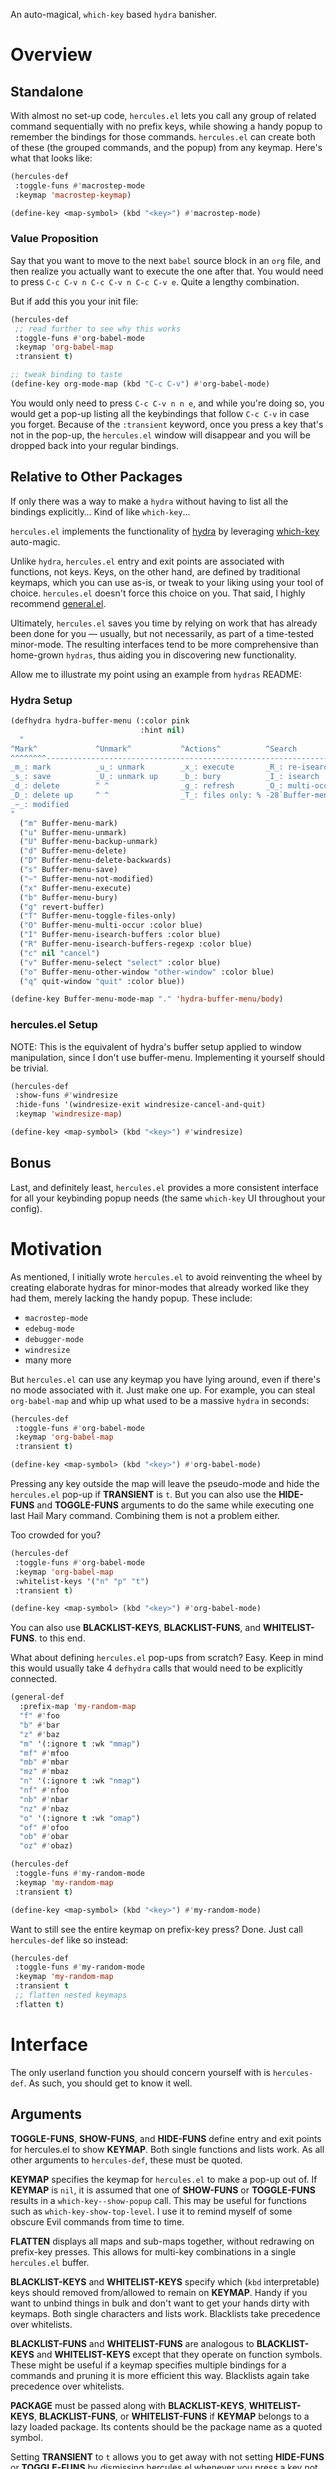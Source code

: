 [[https://melpa.org/#/hercules][file:https://melpa.org/packages/hercules-badge.svg]] [[https://stable.melpa.org/#/hercules][file:https://stable.melpa.org/packages/hercules-badge.svg]]
[[./hercules.png]]

An auto-magical, =which-key= based =hydra= banisher.

* Overview
** Standalone
With almost no set-up code, =hercules.el= lets you call any group of
related command sequentially with no prefix keys, while showing a
handy popup to remember the bindings for those commands. =hercules.el=
can create both of these (the grouped commands, and the popup) from
any keymap. Here's what that looks like:

#+BEGIN_SRC emacs-lisp
  (hercules-def
   :toggle-funs #'macrostep-mode
   :keymap 'macrostep-keymap)
   
  (define-key <map-symbol> (kbd "<key>") #'macrostep-mode)
#+END_SRC

[[./hercules.gif]]

*** Value Proposition
Say that you want to move to the next =babel= source block in an =org=
file, and then realize you actually want to execute the one after
that. You would need to press =C-c C-v n C-c C-v n C-c C-v e=. Quite a
lengthy combination.

But if add this you your init file:
#+begin_src emacs-lisp :tangle yes
  (hercules-def
   ;; read further to see why this works
   :toggle-funs #'org-babel-mode
   :keymap 'org-babel-map
   :transient t)
 
  ;; tweak binding to taste
  (define-key org-mode-map (kbd "C-c C-v") #'org-babel-mode)
#+end_src

You would only need to press =C-c C-v n n e=, and while you're doing
so, you would get a pop-up listing all the keybindings that follow
=C-c C-v= in case you forget. Because of the =:transient= keyword,
once you press a key that's not in the pop-up, the =hercules.el=
window will disappear and you will be dropped back into your regular
bindings.

** Relative to Other Packages
If only there was a way to make a =hydra= without having to list all
the bindings explicitly... Kind of like =which-key=...

=hercules.el= implements the functionality of
[[https://github.com/abo-abo/hydra][hydra]] by leveraging
[[https://github.com/justbur/emacs-which-key][which-key]] auto-magic.

Unlike =hydra=, =hercules.el= entry and exit points are associated
with functions, not keys. Keys, on the other hand, are defined by
traditional keymaps, which you can use as-is, or tweak to your liking
using your tool of choice. =hercules.el= doesn't force this choice on
you. That said, I highly recommend
[[https://github.com/noctuid/general.el][general.el]].

Ultimately, =hercules.el= saves you time by relying on work that has
already been done for you --- usually, but not necessarily, as part of
a time-tested minor-mode. The resulting interfaces tend to be more
comprehensive than home-grown =hydras=, thus aiding you in
discovering new functionality.

Allow me to illustrate my point using an example from =hydras= README:

*** Hydra Setup
#+BEGIN_SRC emacs-lisp
  (defhydra hydra-buffer-menu (:color pink
                               :hint nil)
    "
  ^Mark^             ^Unmark^           ^Actions^          ^Search
  ^^^^^^^^-----------------------------------------------------------------
  _m_: mark          _u_: unmark        _x_: execute       _R_: re-isearch
  _s_: save          _U_: unmark up     _b_: bury          _I_: isearch
  _d_: delete        ^ ^                _g_: refresh       _O_: multi-occur
  _D_: delete up     ^ ^                _T_: files only: % -28`Buffer-menu-files-only
  _~_: modified
  "
    ("m" Buffer-menu-mark)
    ("u" Buffer-menu-unmark)
    ("U" Buffer-menu-backup-unmark)
    ("d" Buffer-menu-delete)
    ("D" Buffer-menu-delete-backwards)
    ("s" Buffer-menu-save)
    ("~" Buffer-menu-not-modified)
    ("x" Buffer-menu-execute)
    ("b" Buffer-menu-bury)
    ("g" revert-buffer)
    ("T" Buffer-menu-toggle-files-only)
    ("O" Buffer-menu-multi-occur :color blue)
    ("I" Buffer-menu-isearch-buffers :color blue)
    ("R" Buffer-menu-isearch-buffers-regexp :color blue)
    ("c" nil "cancel")
    ("v" Buffer-menu-select "select" :color blue)
    ("o" Buffer-menu-other-window "other-window" :color blue)
    ("q" quit-window "quit" :color blue))

  (define-key Buffer-menu-mode-map "." 'hydra-buffer-menu/body)
#+END_SRC

*** hercules.el Setup
NOTE: This is the equivalent of hydra's buffer setup applied to window
manipulation, since I don't use buffer-menu. Implementing it yourself
should be trivial.
#+BEGIN_SRC emacs-lisp
  (hercules-def
   :show-funs #'windresize
   :hide-funs '(windresize-exit windresize-cancel-and-quit)
   :keymap 'windresize-map)
   
  (define-key <map-symbol> (kbd "<key>") #'windresize)
#+END_SRC

** Bonus
Last, and definitely least, =hercules.el= provides a more consistent
interface for all your keybinding popup needs (the same =which-key= UI
throughout your config).

* Motivation 
As mentioned, I initially wrote =hercules.el= to avoid reinventing the
wheel by creating elaborate hydras for minor-modes that already worked
like they had them, merely lacking the handy popup. These include:

- =macrostep-mode=
- =edebug-mode=
- =debugger-mode=
- =windresize=
- many more
  
But =hercules.el= can use any keymap you have lying around, even if
there's no mode associated with it. Just make one up. For example, you
can steal =org-babel-map= and whip up what used to be a massive
=hydra= in seconds:

#+BEGIN_SRC emacs-lisp
  (hercules-def
   :toggle-funs #'org-babel-mode
   :keymap 'org-babel-map
   :transient t)
   
  (define-key <map-symbol> (kbd "<key>") #'org-babel-mode)
#+END_SRC

Pressing any key outside the map will leave the pseudo-mode and hide
the =hercules.el= pop-up if *TRANSIENT* is =t=. But you can also use
the *HIDE-FUNS* and *TOGGLE-FUNS* arguments to do the same while
executing one last Hail Mary command. Combining them is not a problem
either.

Too crowded for you?

#+BEGIN_SRC emacs-lisp
  (hercules-def
   :toggle-funs #'org-babel-mode
   :keymap 'org-babel-map
   :whitelist-keys '("n" "p" "t")
   :transient t)
   
  (define-key <map-symbol> (kbd "<key>") #'org-babel-mode)
#+END_SRC

You can also use *BLACKLIST-KEYS*, *BLACKLIST-FUNS*, and
*WHITELIST-FUNS*. to this end.

What about defining =hercules.el= pop-ups from scratch? Easy. Keep in
mind this would usually take 4 =defhydra= calls that would need to be
explicitly connected.

#+BEGIN_SRC emacs-lisp
(general-def
  :prefix-map 'my-random-map
  "f" #'foo
  "b" #'bar
  "z" #'baz
  "m" '(:ignore t :wk "mmap")
  "mf" #'mfoo
  "mb" #'mbar
  "mz" #'mbaz
  "n" '(:ignore t :wk "nmap")
  "nf" #'nfoo
  "nb" #'nbar
  "nz" #'nbaz
  "o" '(:ignore t :wk "omap")
  "of" #'ofoo
  "ob" #'obar
  "oz" #'obaz)

(hercules-def
 :toggle-funs #'my-random-mode
 :keymap 'my-random-map
 :transient t)

(define-key <map-symbol> (kbd "<key>") #'my-random-mode)
#+END_SRC

Want to still see the entire keymap on prefix-key press? Done. Just call
=hercules-def= like so instead:

#+BEGIN_SRC emacs-lisp
  (hercules-def
   :toggle-funs #'my-random-mode
   :keymap 'my-random-map
   :transient t
   ;; flatten nested keymaps
   :flatten t)
#+END_SRC

* Interface
The only userland function you should concern yourself with is
=hercules-def=. As such, you should get to know it well.

** Arguments
*TOGGLE-FUNS*, *SHOW-FUNS*, and *HIDE-FUNS* define entry and exit
points for hercules.el to show *KEYMAP*. Both single functions and
lists work. As all other arguments to =hercules-def=, these must be
quoted.

*KEYMAP* specifies the keymap for =hercules.el= to make a pop-up out
of.  If *KEYMAP* is =nil=, it is assumed that one of *SHOW-FUNS* or
*TOGGLE-FUNS* results in a =which-key--show-popup= call. This may be
useful for functions such as =which-key-show-top-level=. I use it to
remind myself of some obscure Evil commands from time to time.

*FLATTEN* displays all maps and sub-maps together, without redrawing
on prefix-key presses. This allows for multi-key combinations in a
single =hercules.el= buffer.

*BLACKLIST-KEYS* and *WHITELIST-KEYS* specify which (=kbd=
interpretable) keys should removed from/allowed to remain on
*KEYMAP*. Handy if you want to unbind things in bulk and don't want to
get your hands dirty with keymaps. Both single characters and lists
work. Blacklists take precedence over whitelists.

*BLACKLIST-FUNS* and *WHITELIST-FUNS* are analogous to
*BLACKLIST-KEYS* and *WHITELIST-KEYS* except that they operate on
function symbols. These might be useful if a keymap specifies multiple
bindings for a commands and pruning it is more efficient this
way. Blacklists again take precedence over whitelists.

*PACKAGE* must be passed along with *BLACKLIST-KEYS*,
*WHITELIST-KEYS*, *BLACKLIST-FUNS*, or *WHITELIST-FUNS* if *KEYMAP*
belongs to a lazy loaded package. Its contents should be the package
name as a quoted symbol.

Setting *TRANSIENT* to =t= allows you to get away with not setting
*HIDE-FUNS* or *TOGGLE-FUNS* by dismissing hercules.el whenever you
press a key not on *KEYMAP*.

*CONFIG* (to be deprecated in v0.3) is a quoted s-expression for the pedantic
among us who would like to keep related configurations together. This might be
useful if you wish to manually tweak *KEYMAP*, or even create a new one from
scratch.
